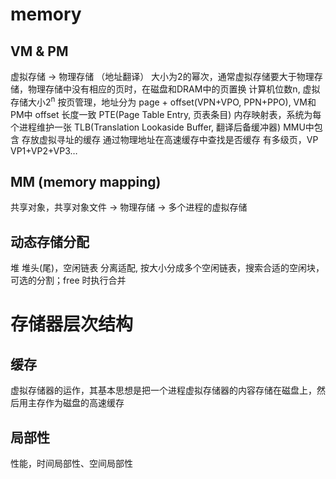 * memory
** VM & PM
虚拟存储 -> 物理存储  （地址翻译）
大小为2的幂次，通常虚拟存储要大于物理存储，物理存储中没有相应的页时，在磁盘和DRAM中的页置换
计算机位数n, 虚拟存储大小2^n
按页管理，地址分为 page + offset(VPN+VPO, PPN+PPO), VM和PM中 offset 长度一致
PTE(Page Table Entry, 页表条目) 内存映射表，系统为每个进程维护一张
TLB(Translation Lookaside Buffer, 翻译后备缓冲器) MMU中包含 存放虚拟寻址的缓存
通过物理地址在高速缓存中查找是否缓存
有多级页，VP  VP1+VP2+VP3...
** MM (memory mapping)
共享对象，共享对象文件 -> 物理存储 -> 多个进程的虚拟存储
** 动态存储分配
堆
堆头(尾)，空闲链表
分离适配, 按大小分成多个空闲链表，搜索合适的空闲块，可选的分割；free 时执行合并
* 存储器层次结构
** 缓存
虚拟存储器的运作，其基本思想是把一个进程虚拟存储器的内容存储在磁盘上，然后用主存作为磁盘的高速缓存
** 局部性
性能，时间局部性、空间局部性
